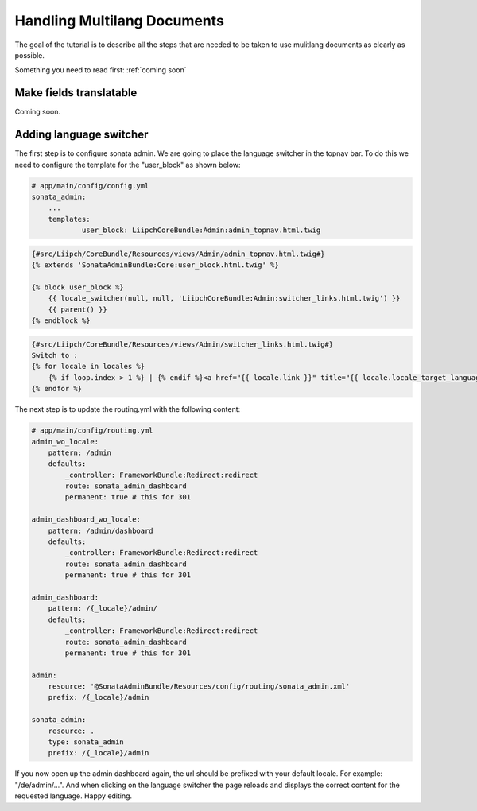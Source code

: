 Handling Multilang Documents
============================
The goal of the tutorial is to describe all the steps that are needed
to be taken to use mulitlang documents as clearly as possible.

Something you need to read first: :ref:`coming soon`


Make fields translatable
------------------------
Coming soon.


Adding language switcher
------------------------
The first step is to configure sonata admin. We are going to place the language switcher in the topnav bar.
To do this we need to configure the template for the "user_block" as shown below:

.. code-block:: yaml

    # app/main/config/config.yml
    sonata_admin:
        ...
        templates:
                user_block: LiipchCoreBundle:Admin:admin_topnav.html.twig


.. code-block:: jinja

    {#src/Liipch/CoreBundle/Resources/views/Admin/admin_topnav.html.twig#}
    {% extends 'SonataAdminBundle:Core:user_block.html.twig' %}

    {% block user_block %}
        {{ locale_switcher(null, null, 'LiipchCoreBundle:Admin:switcher_links.html.twig') }}
        {{ parent() }}
    {% endblock %}


.. code-block:: jinja

    {#src/Liipch/CoreBundle/Resources/views/Admin/switcher_links.html.twig#}
    Switch to :
    {% for locale in locales %}
        {% if loop.index > 1 %} | {% endif %}<a href="{{ locale.link }}" title="{{ locale.locale_target_language }}">{{ locale.locale_target_language }}</a>
    {% endfor %}


The next step is to update the routing.yml with the following content:

.. code-block:: yaml

    # app/main/config/routing.yml
    admin_wo_locale:
        pattern: /admin
        defaults:
            _controller: FrameworkBundle:Redirect:redirect
            route: sonata_admin_dashboard
            permanent: true # this for 301

    admin_dashboard_wo_locale:
        pattern: /admin/dashboard
        defaults:
            _controller: FrameworkBundle:Redirect:redirect
            route: sonata_admin_dashboard
            permanent: true # this for 301

    admin_dashboard:
        pattern: /{_locale}/admin/
        defaults:
            _controller: FrameworkBundle:Redirect:redirect
            route: sonata_admin_dashboard
            permanent: true # this for 301

    admin:
        resource: '@SonataAdminBundle/Resources/config/routing/sonata_admin.xml'
        prefix: /{_locale}/admin

    sonata_admin:
        resource: .
        type: sonata_admin
        prefix: /{_locale}/admin

If you now open up the admin dashboard again, the url should be prefixed with your default locale.
For example: "/de/admin/...". And when clicking on the language switcher the page reloads and displays
the correct content for the requested language. Happy editing.
